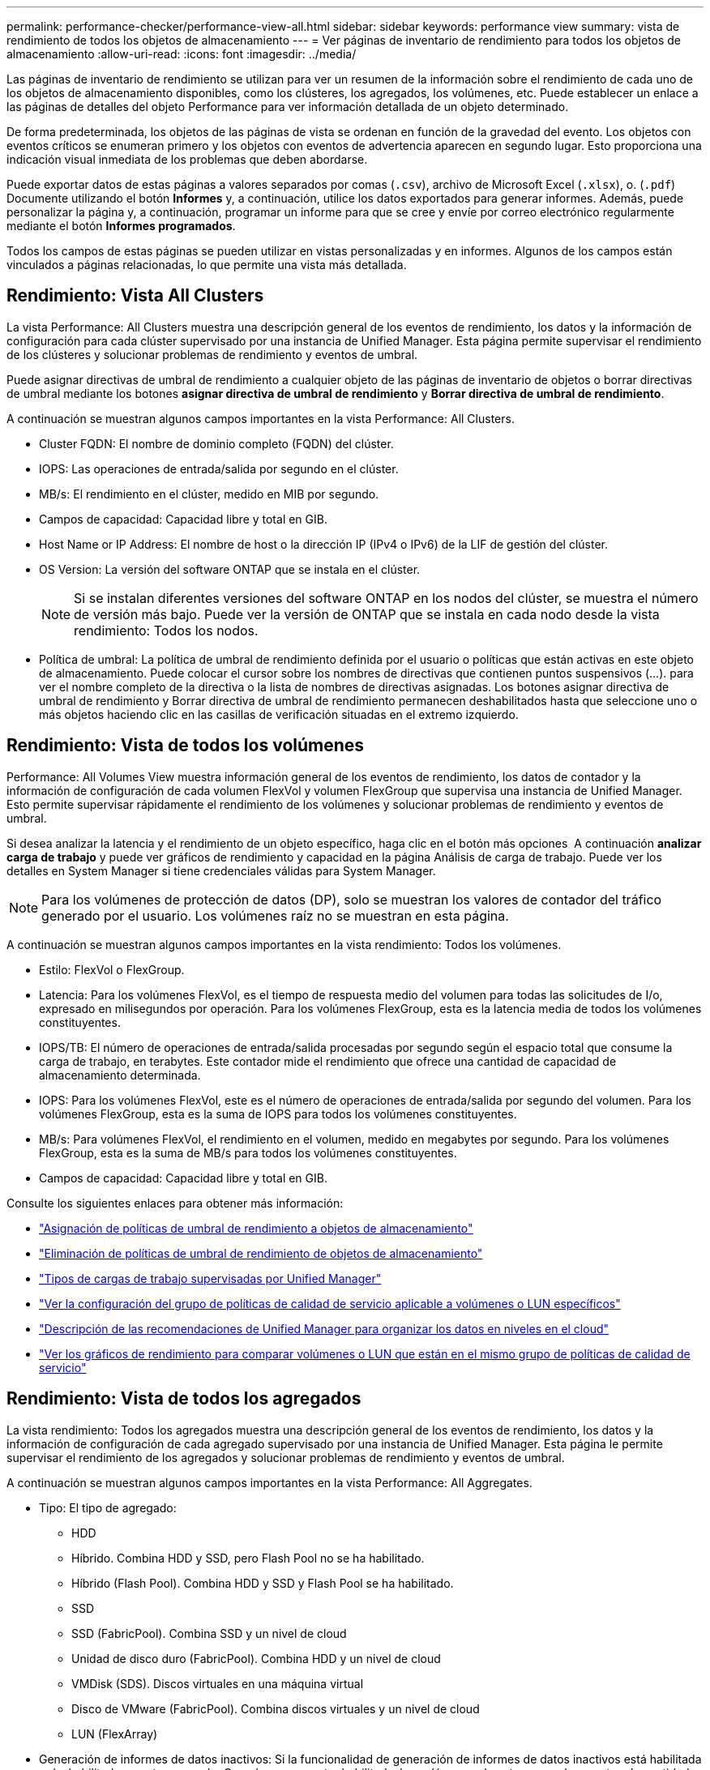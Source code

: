 ---
permalink: performance-checker/performance-view-all.html 
sidebar: sidebar 
keywords: performance view 
summary: vista de rendimiento de todos los objetos de almacenamiento 
---
= Ver páginas de inventario de rendimiento para todos los objetos de almacenamiento
:allow-uri-read: 
:icons: font
:imagesdir: ../media/


[role="lead"]
Las páginas de inventario de rendimiento se utilizan para ver un resumen de la información sobre el rendimiento de cada uno de los objetos de almacenamiento disponibles, como los clústeres, los agregados, los volúmenes, etc. Puede establecer un enlace a las páginas de detalles del objeto Performance para ver información detallada de un objeto determinado.

De forma predeterminada, los objetos de las páginas de vista se ordenan en función de la gravedad del evento. Los objetos con eventos críticos se enumeran primero y los objetos con eventos de advertencia aparecen en segundo lugar. Esto proporciona una indicación visual inmediata de los problemas que deben abordarse.

Puede exportar datos de estas páginas a valores separados por comas (`.csv`), archivo de Microsoft Excel (`.xlsx`), o. (`.pdf`) Documente utilizando el botón *Informes* y, a continuación, utilice los datos exportados para generar informes. Además, puede personalizar la página y, a continuación, programar un informe para que se cree y envíe por correo electrónico regularmente mediante el botón *Informes programados*.

Todos los campos de estas páginas se pueden utilizar en vistas personalizadas y en informes. Algunos de los campos están vinculados a páginas relacionadas, lo que permite una vista más detallada.



== Rendimiento: Vista All Clusters

La vista Performance: All Clusters muestra una descripción general de los eventos de rendimiento, los datos y la información de configuración para cada clúster supervisado por una instancia de Unified Manager. Esta página permite supervisar el rendimiento de los clústeres y solucionar problemas de rendimiento y eventos de umbral.

Puede asignar directivas de umbral de rendimiento a cualquier objeto de las páginas de inventario de objetos o borrar directivas de umbral mediante los botones *asignar directiva de umbral de rendimiento* y *Borrar directiva de umbral de rendimiento*.

A continuación se muestran algunos campos importantes en la vista Performance: All Clusters.

* Cluster FQDN: El nombre de dominio completo (FQDN) del clúster.
* IOPS: Las operaciones de entrada/salida por segundo en el clúster.
* MB/s: El rendimiento en el clúster, medido en MIB por segundo.
* Campos de capacidad: Capacidad libre y total en GIB.
* Host Name or IP Address: El nombre de host o la dirección IP (IPv4 o IPv6) de la LIF de gestión del clúster.
* OS Version: La versión del software ONTAP que se instala en el clúster.
+

NOTE: Si se instalan diferentes versiones del software ONTAP en los nodos del clúster, se muestra el número de versión más bajo. Puede ver la versión de ONTAP que se instala en cada nodo desde la vista rendimiento: Todos los nodos.

* Política de umbral: La política de umbral de rendimiento definida por el usuario o políticas que están activas en este objeto de almacenamiento. Puede colocar el cursor sobre los nombres de directivas que contienen puntos suspensivos (...). para ver el nombre completo de la directiva o la lista de nombres de directivas asignadas. Los botones asignar directiva de umbral de rendimiento y Borrar directiva de umbral de rendimiento permanecen deshabilitados hasta que seleccione uno o más objetos haciendo clic en las casillas de verificación situadas en el extremo izquierdo.




== Rendimiento: Vista de todos los volúmenes

Performance: All Volumes View muestra información general de los eventos de rendimiento, los datos de contador y la información de configuración de cada volumen FlexVol y volumen FlexGroup que supervisa una instancia de Unified Manager. Esto permite supervisar rápidamente el rendimiento de los volúmenes y solucionar problemas de rendimiento y eventos de umbral.

Si desea analizar la latencia y el rendimiento de un objeto específico, haga clic en el botón más opciones image:icon_kabob.gif[""] A continuación *analizar carga de trabajo* y puede ver gráficos de rendimiento y capacidad en la página Análisis de carga de trabajo. Puede ver los detalles en System Manager si tiene credenciales válidas para System Manager.


NOTE: Para los volúmenes de protección de datos (DP), solo se muestran los valores de contador del tráfico generado por el usuario. Los volúmenes raíz no se muestran en esta página.

A continuación se muestran algunos campos importantes en la vista rendimiento: Todos los volúmenes.

* Estilo: FlexVol o FlexGroup.
* Latencia: Para los volúmenes FlexVol, es el tiempo de respuesta medio del volumen para todas las solicitudes de I/o, expresado en milisegundos por operación. Para los volúmenes FlexGroup, esta es la latencia media de todos los volúmenes constituyentes.
* IOPS/TB: El número de operaciones de entrada/salida procesadas por segundo según el espacio total que consume la carga de trabajo, en terabytes. Este contador mide el rendimiento que ofrece una cantidad de capacidad de almacenamiento determinada.
* IOPS: Para los volúmenes FlexVol, este es el número de operaciones de entrada/salida por segundo del volumen. Para los volúmenes FlexGroup, esta es la suma de IOPS para todos los volúmenes constituyentes.
* MB/s: Para volúmenes FlexVol, el rendimiento en el volumen, medido en megabytes por segundo. Para los volúmenes FlexGroup, esta es la suma de MB/s para todos los volúmenes constituyentes.
* Campos de capacidad: Capacidad libre y total en GIB.


Consulte los siguientes enlaces para obtener más información:

* link:../performance-checker/task_assign_performance_threshold_policies_to_storage_objects.html["Asignación de políticas de umbral de rendimiento a objetos de almacenamiento"]
* link:../performance-checker/task_remove_performance_threshold_policies_from_storage_objects.html["Eliminación de políticas de umbral de rendimiento de objetos de almacenamiento"]
* link:../performance-checker/concept_types_of_workloads_monitored_by_unified_manager.html["Tipos de cargas de trabajo supervisadas por Unified Manager"]
* link:../performance-checker/task_view_qos_policy_group_settings_for_volumes_or_luns.html["Ver la configuración del grupo de políticas de calidad de servicio aplicable a volúmenes o LUN específicos"]
* link:../performance-checker/concept_understand_um_recommendations_to_tier_data_to_cloud.html["Descripción de las recomendaciones de Unified Manager para organizar los datos en niveles en el cloud"]
* link:../performance-checker/task_view_performance_charts_to_compare_volumes_or_luns_in_qos_policy.html["Ver los gráficos de rendimiento para comparar volúmenes o LUN que están en el mismo grupo de políticas de calidad de servicio"]




== Rendimiento: Vista de todos los agregados

La vista rendimiento: Todos los agregados muestra una descripción general de los eventos de rendimiento, los datos y la información de configuración de cada agregado supervisado por una instancia de Unified Manager. Esta página le permite supervisar el rendimiento de los agregados y solucionar problemas de rendimiento y eventos de umbral.

A continuación se muestran algunos campos importantes en la vista Performance: All Aggregates.

* Tipo: El tipo de agregado:
+
** HDD
** Híbrido. Combina HDD y SSD, pero Flash Pool no se ha habilitado.
** Híbrido (Flash Pool). Combina HDD y SSD y Flash Pool se ha habilitado.
** SSD
** SSD (FabricPool). Combina SSD y un nivel de cloud
** Unidad de disco duro (FabricPool). Combina HDD y un nivel de cloud
** VMDisk (SDS). Discos virtuales en una máquina virtual
** Disco de VMware (FabricPool). Combina discos virtuales y un nivel de cloud
** LUN (FlexArray)


* Generación de informes de datos inactivos: Si la funcionalidad de generación de informes de datos inactivos está habilitada o deshabilitada en este agregado. Cuando se encuentra habilitada, los volúmenes de este agregado muestran la cantidad de datos inactivos en la vista rendimiento: Todos los volúmenes. El valor de este campo es "N/A" cuando la versión de ONTAP no admite la generación de informes de datos inactivos.
* Política de umbral: La política de umbral de rendimiento definida por el usuario o políticas que están activas en este objeto de almacenamiento. Puede colocar el cursor sobre los nombres de directivas que contienen puntos suspensivos (...). para ver el nombre completo de la directiva o la lista de nombres de directivas asignadas. Los botones asignar directiva de umbral de rendimiento y Borrar directiva de umbral de rendimiento permanecen deshabilitados hasta que seleccione uno o más objetos haciendo clic en las casillas de verificación situadas en el extremo izquierdo. Consulte los siguientes enlaces para obtener más información:
* link:../performance-checker/task_assign_performance_threshold_policies_to_storage_objects.html["Asignación de políticas de umbral de rendimiento a objetos de almacenamiento"]
* link:../performance-checker/task_remove_performance_threshold_policies_from_storage_objects.html["Eliminación de políticas de umbral de rendimiento de objetos de almacenamiento"]




== Rendimiento: Vista de todos los nodos

La vista rendimiento: Todos los nodos muestra información general de los eventos de rendimiento, los datos y la información de configuración de cada nodo que supervisa una instancia de Unified Manager. Esto permite supervisar rápidamente el rendimiento de los nodos y solucionar problemas de rendimiento y eventos de umbral.


NOTE: Las lecturas de Flash Cache muestran el porcentaje de operaciones de lectura del nodo que se satisfacen con la caché, en lugar de ser devueltas del disco. Los datos de Flash Cache solo se muestran para nodos, y solo cuando se instala un módulo Flash Cache en el nodo.

En el menú *Informes*, la opción *Informe de inventario de hardware* se proporciona cuando Unified Manager, y los clústeres que administra, se instalan en un sitio sin conectividad de red externa. Este botón genera un archivo .csv que contiene una lista completa de información de clústeres y nodos; como números de modelo de hardware y números de serie, tipos y números de discos, licencias instaladas, etc. Esta funcionalidad de generación de informes resulta útil para renovar el contrato en sitios seguros que no están conectados a la plataforma Active IQ de NetApp. Puede asignar directivas de umbral de rendimiento a cualquier objeto de las páginas de inventario de objetos o borrar directivas de umbral mediante los botones *asignar directiva de umbral de rendimiento* y *Borrar directiva de umbral de rendimiento*.

Consulte los siguientes enlaces para obtener más información:

* link:../performance-checker/task_assign_performance_threshold_policies_to_storage_objects.html["Asignación de políticas de umbral de rendimiento a objetos de almacenamiento"]
* link:../performance-checker/task_remove_performance_threshold_policies_from_storage_objects.html["Eliminación de políticas de umbral de rendimiento de objetos de almacenamiento"]
* link:../health-checker/task_generate_hardware_inventory_report_for_contract_renewal.html["Generar un informe de inventario de hardware para la renovación de contrato"]




== Rendimiento: Vista de todas las máquinas virtuales de almacenamiento

La vista rendimiento: All Storage VMs muestra información general sobre los eventos de rendimiento, los datos y la información de configuración para cada máquina virtual de almacenamiento (SVM) que supervisa una instancia de Unified Manager. Esto le permite supervisar rápidamente el rendimiento de las SVM y solucionar problemas de rendimiento y eventos de umbral. En el campo latencia de esta página, se informa del tiempo de respuesta medio de todas las solicitudes de I/o, expresadas en milisegundos por operación.


NOTE: Las SVM que aparecen en esta página incluyen solo SVM de datos y clúster. Unified Manager no utiliza ni muestra las SVM de administrador ni de nodo.

Consulte los siguientes enlaces para obtener más información:

* link:../performance-checker/task_assign_performance_threshold_policies_to_storage_objects.html["Asignación de políticas de umbral de rendimiento a objetos de almacenamiento"]
* link:../performance-checker/task_remove_performance_threshold_policies_from_storage_objects.html["Eliminación de políticas de umbral de rendimiento de objetos de almacenamiento"]




== Rendimiento: Vista de todas las LUN

La vista rendimiento: Todas las LUN muestra información general de los eventos de rendimiento, los datos y la información de configuración de cada LUN que supervisa una instancia de Unified Manager. Esto le permite supervisar rápidamente el rendimiento de sus LUN y solucionar problemas de rendimiento y eventos de umbral.

Si desea analizar la latencia y el rendimiento de un objeto específico, haga clic en el icono más image:icon_kabob.gif[""], Luego *analizar la carga de trabajo* y puede ver los gráficos de rendimiento y capacidad en la página *Análisis de carga de trabajo*.

Consulte los siguientes enlaces para obtener más información:

* link:../data-protection/view-lun-relationships.html["Supervisar las LUN en una relación de grupo de consistencia"]
* link:../storage-mgmt/task_provision_luns.html["Aprovisionar las LUN"]
* link:../performance-checker/task_assign_performance_threshold_policies_to_storage_objects.html["Asignación de políticas de umbral de rendimiento a objetos de almacenamiento"]
* link:../performance-checker/task_remove_performance_threshold_policies_from_storage_objects.html["Eliminación de políticas de umbral de rendimiento de objetos de almacenamiento"]
* link:../performance-checker/task_view_volumes_or_luns_in_same_qos_policy_group.html["Ver volúmenes o LUN que estén en el mismo grupo de políticas de calidad de servicio"].
* link:../performance-checker/task_view_qos_policy_group_settings_for_volumes_or_luns.html["Ver la configuración del grupo de políticas de calidad de servicio aplicable a volúmenes o LUN específicos"]
* link:../api-automation/concept_provision_luns.html["Aprovisionamiento de LUN mediante API"]




== Performance: Toda la vista NVMe Namespaces

La vista Performance: All NVMe Namespaces muestra información general sobre los eventos de rendimiento, los datos y la información de configuración de cada espacio de nombres de NVMe que se supervisa mediante una instancia de Unified Manager. Esto permite supervisar rápidamente el rendimiento y el estado de los espacios de nombres, así como resolver problemas y eventos de umbral.

Se informa de la siguiente información, entre otras: El estado actual del espacio de nombres. * Sin conexión: No se permite el acceso de lectura o escritura al espacio de nombres. * Online: Se permite el acceso de lectura y escritura al espacio de nombres. * NVFAIL: El espacio de nombres se desconectó automáticamente debido a un fallo de NVRAM. * Error de espacio: El espacio de nombres se ha quedado sin espacio.

Consulte los siguientes enlaces para obtener más información:

* link:../performance-checker/task_assign_performance_threshold_policies_to_storage_objects.html["Asignación de políticas de umbral de rendimiento a objetos de almacenamiento"]
* link:../performance-checker/task_remove_performance_threshold_policies_from_storage_objects.html["Eliminación de políticas de umbral de rendimiento de objetos de almacenamiento"]




== Performance: Vista de todas las interfaces de red

La vista Performance: All Network interfaces muestra una descripción general de los eventos de rendimiento, los datos y la información de configuración de cada interfaz de red (LIF) que está supervisando mediante esta instancia de Unified Manager. Esta página le permite supervisar rápidamente el rendimiento de las interfaces y solucionar problemas de rendimiento y eventos de umbral. A continuación se muestran algunos campos importantes en la vista Performance: All Network interfaces.

* IOPS: Las operaciones de entrada/salida por segundo. IOPS no es aplicable a los LIF NFS ni a los LIF CIFS, y se muestra como N/A para estos tipos.
* Latencia: El tiempo de respuesta medio de todas las solicitudes de I/o, expresado en milisegundos por operación. La latencia no es aplicable a los LIF NFS y los LIF CIFS, y se muestra como N/A para estos tipos.
* Ubicación de inicio: La ubicación de inicio de la interfaz, mostrada como nombre de nodo y nombre de puerto, separados por dos puntos (:). Si la ubicación se muestra con puntos suspensivos (...), puede colocar el cursor sobre el nombre de la ubicación para ver la ubicación completa.
* Ubicación actual: La ubicación actual de la interfaz, mostrada como nombre de nodo y nombre de puerto, separados por dos puntos (:). Si la ubicación se muestra con puntos suspensivos (...), puede colocar el cursor sobre el nombre de la ubicación para ver la ubicación completa.
* Role: El rol de interfaz: Data, Cluster, Node Management o Intercluster.



NOTE: Las interfaces que se enumeran en esta página incluyen LIF de datos, LIF de clúster, LIF de gestión de nodos y LIF de interconexión de clústeres. Unified Manager no utiliza ni muestra las LIF del sistema.



== Rendimiento: Vista de todos los puertos

La vista rendimiento: Todos los puertos muestra una descripción general de los eventos de rendimiento, los datos y la información de configuración de cada puerto que supervisa una instancia de Unified Manager. Esto permite supervisar rápidamente el rendimiento de los puertos y solucionar problemas de rendimiento y eventos de umbral. Para un rol de puerto, se muestra la función de puerto de red, ya sea Data o Cluster. Los puertos FCP no pueden tener un rol y el rol se muestra como N/A.


NOTE: Los valores de contador de rendimiento solo se muestran para los puertos físicos. Los valores de contador no se muestran para las VLAN ni los grupos de interfaces.

Consulte los siguientes enlaces para obtener más información:

* link:../performance-checker/task_assign_performance_threshold_policies_to_storage_objects.html["Asignación de políticas de umbral de rendimiento a objetos de almacenamiento"]
* link:../performance-checker/task_remove_performance_threshold_policies_from_storage_objects.html["Eliminación de políticas de umbral de rendimiento de objetos de almacenamiento"]




== Rendimiento: Vista QoS Policy Groups

La vista QoS Policy Groups muestra los grupos de políticas de calidad de servicio disponibles en los clústeres que supervisa Unified Manager. Esto incluye las políticas de calidad de servicio tradicionales, las políticas de calidad de servicio adaptativas y las políticas de calidad de servicio asignadas mediante los niveles de servicio de rendimiento.

A continuación, se muestran algunos campos importantes en la vista Performance: QoS Policy Groups.

* QoS Policy Group: El nombre del grupo de políticas de calidad de servicio. Para las políticas de Service Level Manager (NSLM) 1.3 de NetApp que se han importado a Unified Manager 9.7 o posterior, el nombre que se muestra aquí incluye el nombre de SVM y otra información que no aparece en el nombre cuando se definió Performance Service Levelwas en NSLM. Por ejemplo, el nombre "NSLM_vs6_Performance_2_0" significa que esta es la política "Performance" de NSLM definida por el sistema creada en la SVM "vs6" con una latencia esperada de "2 ms/op".
* SVM: La máquina virtual de almacenamiento (SVM) a la que pertenece el grupo de políticas de calidad de servicio. Es posible hacer clic en el nombre de la máquina virtual de almacenamiento para acceder a la página de detalles de esa máquina virtual de almacenamiento. Tenga en cuenta que este campo está vacío si la política de calidad de servicio se ha creado en la máquina virtual de almacenamiento Admin, ya que este tipo de máquina virtual de almacenamiento representa el clúster.
* Min rendimiento: El rendimiento mínimo, en IOPS, que se garantizará que proporcione el grupo de políticas. Para las políticas adaptativas, se trata del número mínimo esperado de IOPS por TB asignado al volumen o LUN, según el tamaño del objeto de almacenamiento asignado.
* Rendimiento máximo: El rendimiento, en IOPS y/o MB/s, que el grupo de políticas no debe superar. Cuando este campo está en blanco, significa que el máximo definido en ONTAP es infinito. Para las políticas adaptativas, es el número máximo (pico) de IOPS posible por TB asignado al volumen o LUN, en función del tamaño del objeto de almacenamiento asignado o del tamaño del objeto de almacenamiento utilizado.
* Absolute Minimum IOPS: Para las políticas adaptativas, es el valor mínimo absoluto de IOPS que se utiliza como anulación cuando el IOPS esperado es inferior a este valor.
* Block Size: El tamaño de bloque especificado para la política adaptativa de calidad de servicio.
* Asignación mínima: Se utiliza si el "espacio asignado" o el "espacio utilizado" para determinar el rendimiento máximo de IOPS (pico).
* Latencia esperada: La latencia media esperada para operaciones de entrada/salida de almacenamiento.
* Compartido: Para las políticas de calidad de servicio tradicionales, si los valores de rendimiento definidos en el grupo de políticas se comparten entre varios objetos.
* Associated Objects: La cantidad de cargas de trabajo que se asignan al grupo de políticas de calidad de servicio. Puede hacer clic en el botón expandir (image:../media/chevron_down.gif[""]) Junto al Nombre del grupo de políticas QoS para ver más detalles acerca del grupo de políticas.
* Capacidad asignada: La cantidad de espacio que usan los objetos del grupo de políticas de calidad de servicio actualmente.
* Asociados Objects: El número de cargas de trabajo que se asignan al grupo de políticas de calidad de servicio, separadas en volúmenes y LUN. Puede hacer clic en el número para desplazarse a una página que proporciona más detalles sobre los volúmenes o LUN seleccionados.


Para obtener más información, consulte los temas en link:..//performance-checker/concept_manage_performance_using_qos_policy_group_information.html["Gestione el rendimiento mediante información del grupo de políticas de calidad de servicio"].
